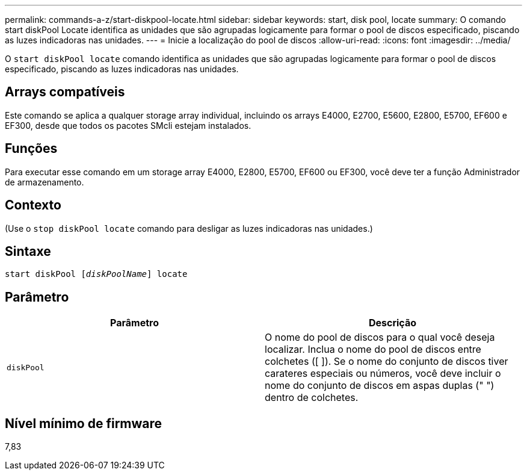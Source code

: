 ---
permalink: commands-a-z/start-diskpool-locate.html 
sidebar: sidebar 
keywords: start, disk pool, locate 
summary: O comando start diskPool Locate identifica as unidades que são agrupadas logicamente para formar o pool de discos especificado, piscando as luzes indicadoras nas unidades. 
---
= Inicie a localização do pool de discos
:allow-uri-read: 
:icons: font
:imagesdir: ../media/


[role="lead"]
O `start diskPool locate` comando identifica as unidades que são agrupadas logicamente para formar o pool de discos especificado, piscando as luzes indicadoras nas unidades.



== Arrays compatíveis

Este comando se aplica a qualquer storage array individual, incluindo os arrays E4000, E2700, E5600, E2800, E5700, EF600 e EF300, desde que todos os pacotes SMcli estejam instalados.



== Funções

Para executar esse comando em um storage array E4000, E2800, E5700, EF600 ou EF300, você deve ter a função Administrador de armazenamento.



== Contexto

(Use o `stop diskPool locate` comando para desligar as luzes indicadoras nas unidades.)



== Sintaxe

[source, cli, subs="+macros"]
----
start diskPool pass:quotes[[_diskPoolName_]] locate
----


== Parâmetro

[cols="2*"]
|===
| Parâmetro | Descrição 


 a| 
`diskPool`
 a| 
O nome do pool de discos para o qual você deseja localizar. Inclua o nome do pool de discos entre colchetes ([ ]). Se o nome do conjunto de discos tiver carateres especiais ou números, você deve incluir o nome do conjunto de discos em aspas duplas (" ") dentro de colchetes.

|===


== Nível mínimo de firmware

7,83
